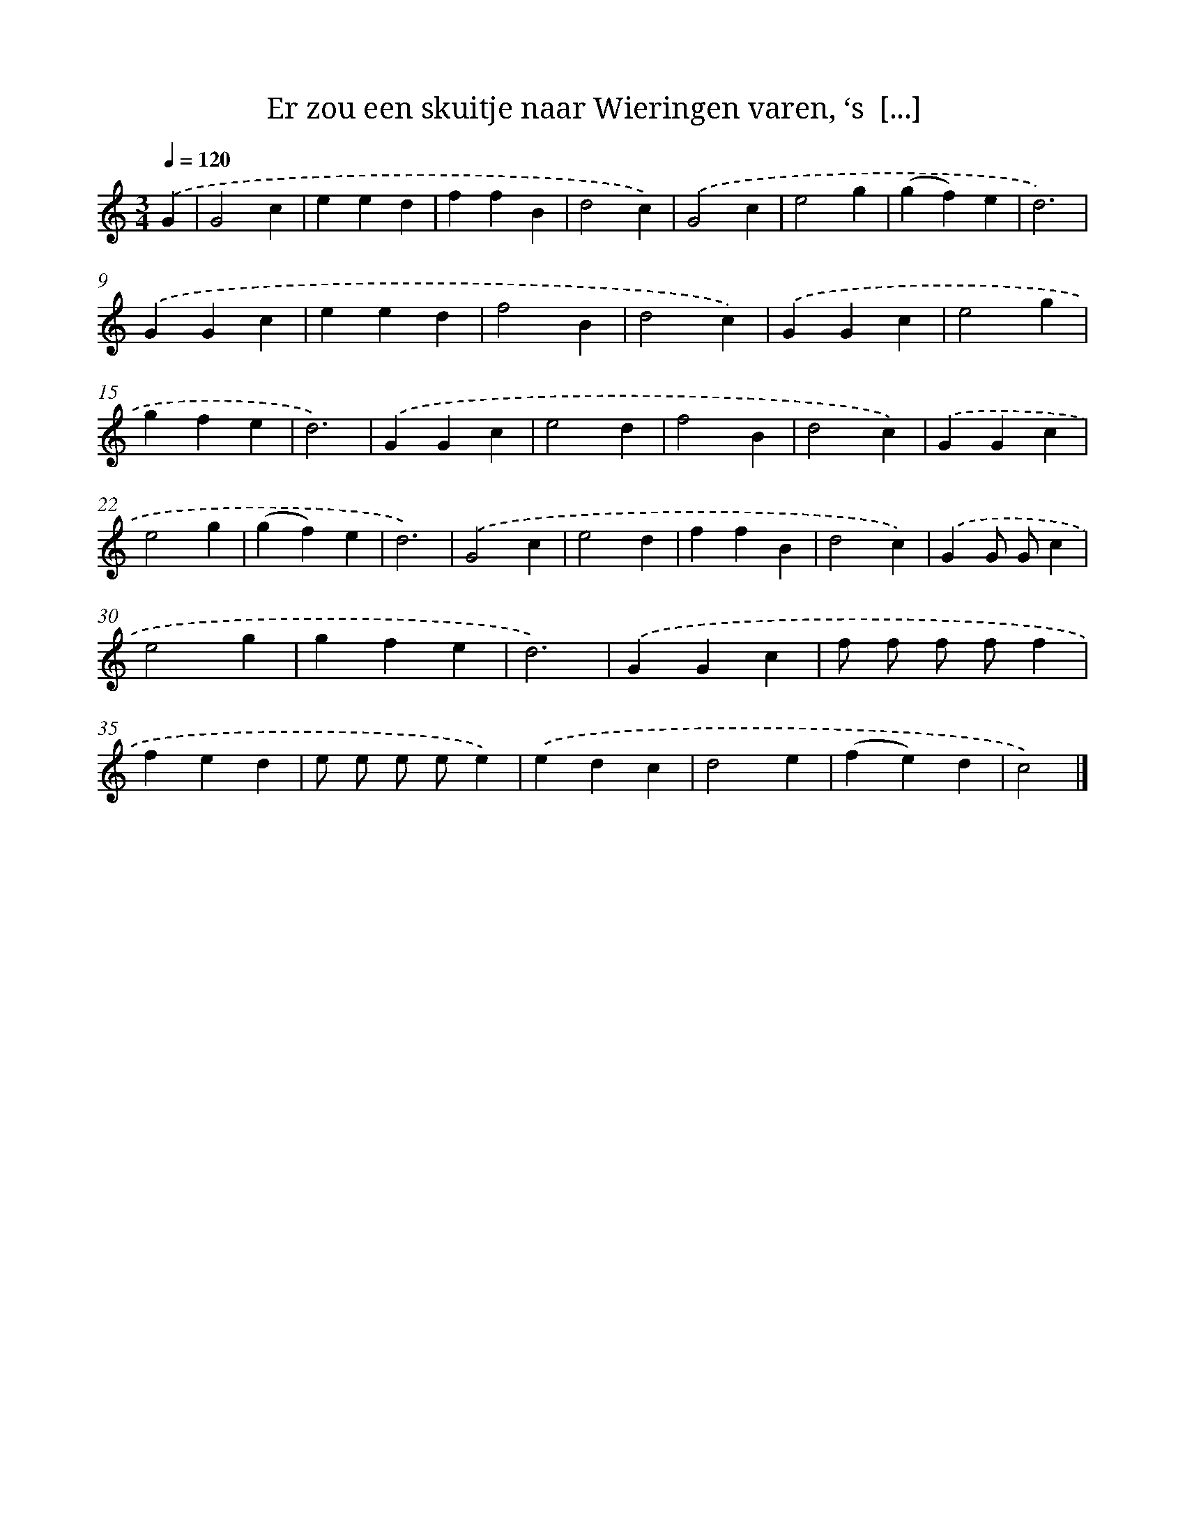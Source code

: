 X: 10553
T: Er zou een skuitje naar Wieringen varen, ‘s  [...]
%%abc-version 2.0
%%abcx-abcm2ps-target-version 5.9.1 (29 Sep 2008)
%%abc-creator hum2abc beta
%%abcx-conversion-date 2018/11/01 14:37:06
%%humdrum-veritas 3992669209
%%humdrum-veritas-data 1956691780
%%continueall 1
%%barnumbers 0
L: 1/4
M: 3/4
Q: 1/4=120
K: C clef=treble
.('G [I:setbarnb 1]|
G2c |
eed |
ffB |
d2c) |
.('G2c |
e2g |
(gf)e |
d3) |
.('GGc |
eed |
f2B |
d2c) |
.('GGc |
e2g |
gfe |
d3) |
.('GGc |
e2d |
f2B |
d2c) |
.('GGc |
e2g |
(gf)e |
d3) |
.('G2c |
e2d |
ffB |
d2c) |
.('GG/ G/c |
e2g |
gfe |
d3) |
.('GGc |
f/ f/ f/ f/f |
fed |
e/ e/ e/ e/e) |
.('edc |
d2e |
(fe)d |
c2) |]
